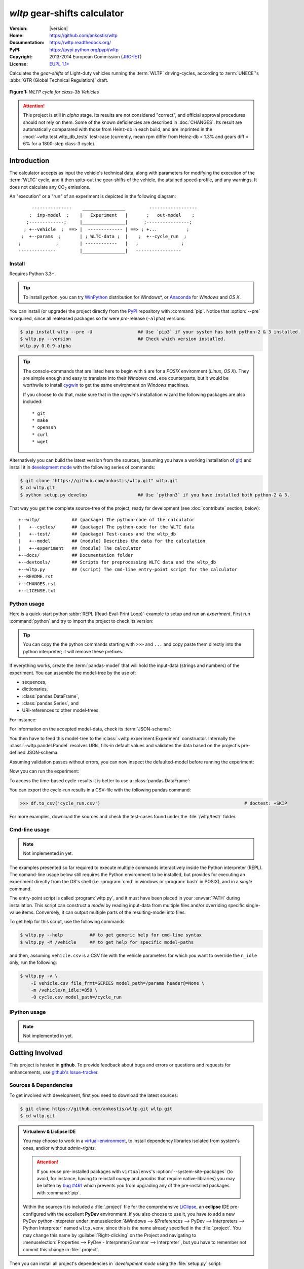===============================
*wltp* gear-shifts calculator
===============================

|dev-status| |build-status| |cover-status| |docs-status| |pypi-status| |downloads-count| |github-issues|

:Version:       |version|
:Home:          https://github.com/ankostis/wltp
:Documentation: https://wltp.readthedocs.org/
:PyPI:          https://pypi.python.org/pypi/wltp
:Copyright:     2013-2014 European Commission (`JRC-IET <http://iet.jrc.ec.europa.eu/>`_)
:License:       `EUPL 1.1+ <https://joinup.ec.europa.eu/software/page/eupl>`_

Calculates the *gear-shifts* of Light-duty vehicles running the :term:`WLTP`
driving-cycles, according to :term:`UNECE`'s :abbr:`GTR (Global Technical Regulation)` draft.

.. figure:: docs/wltc_class3b.png
    :align: center

    **Figure 1:** *WLTP cycle for class-3b Vehicles*


.. Attention:: This project is still in *alpha* stage.  Its results are not
    considered "correct", and official approval procedures should not rely on them.
    Some of the known deficiencies are described in :doc:`CHANGES`.
    Its result are automatically comparared with those from Heinz-db in each build, and are imprinted
    in the :mod:`~wltp.test.wltp_db_tests` test-case
    (currently, mean rpm differ from Heinz-db < 1.3% and gears diff < 6% for a 1800-step class-3 cycle).



.. _begin-intro:

Introduction
============

The calculator accepts as input the vehicle's technical data, along with parameters for modifying the execution
of the :term:`WLTC` cycle, and it then spits-out the gear-shifts of the vehicle, the attained speed-profile,
and any warnings.  It does not calculate any |CO2| emissions.


An "execution" or a "run" of an experiment is depicted in the following diagram::

         ---------------    ________________         ------------------
        ;  inp-model  ;    |   Experiment   |       ;   out-model    ;
       ;-------------;     |________________|      ;----------------;
      ; +--vehicle  ;  ==> |  ------------- | ==> ; +...           ;
     ;  +--params  ;       | ; WLTC-data ;  |    ;  +--cycle_run  ;
    ;             ;        | ------------   |   ;                ;
    --------------         |________________|   -----------------



Install
-------
Requires Python 3.3+.

.. Tip:: To install *python*, you can try `WinPython <http://winpython.sourceforge.net/>`_ distribution
    for Windows*, or `Anaconda <http://docs.continuum.io/anaconda/pkg-docs.html>`_
    for *Windows* and *OS X*.

You can install (or upgrade) the project directly from the `PyPI <https://pypi.python.org/pypi>`_ repository
with :command:`pip`.
Notice that :option:`--pre` is required, since all realeased packages so far were *pre*-release (``-alpha``) versions:

.. code-block:: console

    $ pip install wltp --pre -U                 ## Use `pip3` if your system has both python-2 & 3 installed.
    $ wltp.py --version                         ## Check which version installed.
    wltp.py 0.0.9-alpha


.. Tip::
    The console-commands that are listed here to begin with ``$`` are for a *POSIX* environment
    (*Linux*, *OS X*). They are simple enough and easy to translate into their *Windows* ``cmd.exe``
    counterparts, but it would be worthwile to install `cygwin <https://www.cygwin.com/>`_ to get
    the same environment on *Windows* machines.

    If you choose to do that, make sure that in the *cygwin*'s installation wizard the following packages
    are also included::

        * git
        * make
        * openssh
        * curl
        * wget


Alternatively you can build the latest version from the sources,
(assuming you have a working installation of `git <http://git-scm.com/>`_)
and install it in `development mode <http://pythonhosted.org/setuptools/setuptools.html#development-mode>`_
with the following series of commands:

.. code-block:: console

    $ git clone "https://github.com/ankostis/wltp.git" wltp.git
    $ cd wltp.git
    $ python setup.py develop                   ## Use `python3` if you have installed both python-2 & 3.


That way you get the complete source-tree of the project, ready for development
(see :doc:`contribute` section, below)::

    +--wltp/            ## (package) The python-code of the calculator
    |   +--cycles/      ## (package) The python-code for the WLTC data
    |   +--test/        ## (package) Test-cases and the wltp_db
    |   +--model        ## (module) Describes the data for the calculation
    |   +--experiment   ## (module) The calculator
    +--docs/            ## Documentation folder
    +--devtools/        ## Scripts for preprocessing WLTC data and the wltp_db
    +--wltp.py          ## (script) The cmd-line entry-point script for the calculator
    +--README.rst
    +--CHANGES.rst
    +--LICENSE.txt




Python usage
------------
Here is a quick-start python :abbr:`REPL (Read-Eval-Print Loop)`-example to setup and run
an *experiment*.  First run :command:`python` and try to import the project to check its version:

.. doctest::

    >>> import wltp

    >>> wltp.__version__
    '0.0.9-alpha'

    >>> wltp.__file__               ## To check where it was installed.         # doctest: +SKIP
    /usr/local/lib/site-package/wltp-...


.. Tip::
    You can copy the the python commands starting with ``>>>`` and ``...`` and copy paste them directly
    into the python interpreter; it will remove these prefixes.

If everything works, create the :term:`pandas-model` that will hold the input-data (strings and numbers)
of the experiment.  You can assemble the model-tree by the use of:

* sequences,
* dictionaries,
* :class:`pandas.DataFrame`,
* :class:`pandas.Series`, and
* URI-references to other model-trees.


For instance:

.. doctest::

    >>> from wltp import model
    >>> from wltp.experiment import Experiment
    >>> from collections import OrderedDict as odic         ## It is handy to preserve keys-order.

    >>> mdl = odic(
    ...   vehicle = odic(
    ...     unladen_mass = 1430,
    ...     test_mass    = 1500,
    ...     v_max        = 195,
    ...     p_rated      = 100,
    ...     n_rated      = 5450,
    ...     n_idle       = 950,
    ...     n_min        = None,                            ## Manufacturers my overridde it
    ...     gear_ratios         = [120.5, 75, 50, 43, 37, 32],
    ...     resistance_coeffs   = [100, 0.5, 0.04],
    ...   )
    ... )


For information on the accepted model-data, check its :term:`JSON-schema`:

.. doctest::

    >>> print(model.json_dumps(model.model_schema(), indent=2))                         # doctest: +SKIP
    {
      "properties": {
        "params": {
          "properties": {
            "f_n_min_gear2": {
              "description": "Gear-2 is invalid when N :< f_n_min_gear2 * n_idle.",
              "type": [
                "number",
                "null"
              ],
              "default": 0.9
            },
            "v_stopped_threshold": {
              "description": "Velocity (Km/h) under which (<=) to idle gear-shift (Annex 2-3.3, p71).",
              "type": [
    ...


You then have to feed this model-tree to the :class:`~wltp.experiment.Experiment`
constructor. Internally the :class:`~wltp.pandel.Pandel` resolves URIs, fills-in default values and
validates the data based on the project's pre-defined JSON-schema:

.. doctest::

    >>> processor = Experiment(mdl)         ## Fills-in defaults and Validates model.


Assuming validation passes without errors, you can now inspect the defaulted-model
before running the experiment:

.. doctest::

    >>> mdl = processor.model()             ## Returns the validated model with filled-in defaults.
    >>> sorted(mdl)                         ## The "defaulted" model now includes the `params` branch.
    ['params', 'vehicle']
    >>> 'full_load_curve' in mdl['vehicle'] ## A default wot was also provided in the `vehicle`.
    True


Now you can run the experiment:

.. doctest::

    >>> mdl = processor.run()               ## Runs experiment and augments the model with results.
    >>> sorted(mdl)                         ## Print the top-branches of the "augmented" model.
    ['cycle_run', 'params', 'vehicle']


To access the time-based cycle-results it is better to use a :class:`pandas.DataFrame`:

.. doctest::

    >>> import pandas as pd
    >>> df = pd.DataFrame(mdl['cycle_run']); df.index.name = 't'
    >>> print(df.shape)                 ## ROWS(time-steps) X COLUMNS.
    (1801, 11)
    >>> df.columns
    Index(['v_class', 'v_target', 'clutch', 'gears_orig', 'gears', 'v_real', 'p_available', 'p_required', 'rpm', 'rpm_norm', 'driveability'], dtype='object')
    >>> print('Mean engine_speed: ', df.rpm.mean())
    Mean engine_speed:  1917.0407829
    >>> print(df.describe())
               v_class     v_target     clutch   gears_orig        gears  \
    count  1801.000000  1801.000000       1801  1801.000000  1801.000000
    mean     46.506718    46.506718  0.0660744     3.794003     3.683509
    std      36.119280    36.119280  0.2484811     2.278959     2.278108
    ...
    <BLANKLINE>
                v_real  p_available   p_required          rpm     rpm_norm
    count  1801.000000  1801.000000  1801.000000  1801.000000  1801.000000
    mean     50.356222    28.846639     4.991915  1917.040783     0.214898
    std      32.336908    15.833262    12.139823   878.139758     0.195142
    ...

    >>> print(processor.driveability_report())                                      # doctest: +SKIP
    ...
      12: (a: X-->0)
      13: g1: Revolutions too low!
      14: g1: Revolutions too low!
    ...
      30: (b2(2): 5-->4)
    ...
      38: (c1: 4-->3)
      39: (c1: 4-->3)
      40: Rule e or g missed downshift(40: 4-->3) in acceleration?
    ...
      42: Rule e or g missed downshift(42: 3-->2) in acceleration?
    ...

You can export the cycle-run results in a CSV-file with the following pandas command:

.. code-block:: pycon

    >>> df.to_csv('cycle_run.csv')                                                      # doctest: +SKIP


For more examples, download the sources and check the test-cases
found under the :file:`/wltp/test/` folder.



Cmd-line usage
--------------
.. Note:: Not implemented in yet.

The examples presented so far required to execute multiple commands interactively inside
the Python interpreter (REPL).
The comand-line usage below still requires the Python environment to be installed, but provides for
executing an experiment directly from the OS's shell (i.e. :program:`cmd` in windows or :program:`bash` in POSIX),
and in a *single* command.

The entry-point script is called :program:`wltp.py`, and it must have been placed in your :envvar:`PATH`
during installation.  This script can construct a *model* by reading input-data
from multiple files and/or overriding specific single-value items. Conversely,
it can output multiple parts of the resulting-model into files.

To get help for this script, use the following commands:

.. code-block:: console

    $ wltp.py --help          ## to get generic help for cmd-line syntax
    $ wltp.py -M /vehicle     ## to get help for specific model-paths


and then, assuming ``vehicle.csv`` is a CSV file with the vehicle parameters
for which you want to override the ``n_idle`` only, run the following:

.. code-block:: console

    $ wltp.py -v \
        -I vehicle.csv file_frmt=SERIES model_path=/params header@=None \
        -m /vehicle/n_idle:=850 \
        -O cycle.csv model_path=/cycle_run





IPython usage
-------------
.. Note:: Not implemented in yet.




.. _begin-contribute:

Getting Involved
================
This project is hosted in **github**.
To provide feedback about bugs and errors or questions and requests for enhancements,
use `github's Issue-tracker <https://github.com/ankostis/wltp/issues>`_.



Sources & Dependencies
----------------------
To get involved with development, first you need to download the latest sources:

.. code-block:: console

    $ git clone https://github.com/ankostis/wltp.git wltp.git
    $ cd wltp.git


.. Admonition:: Virtualenv & Liclipse IDE
    :class: note

    You may choose to work in a `virtual-environment <http://docs.python-guide.org/en/latest/dev/virtualenvs/>`_,
    to install dependency libraries isolated from system's ones, and/or without *admin-rights*.

    .. Attention::
        If you reuse pre-installed packages with ``virtualenvs``'s :option:`--system-site-packages`
        (to avoid, for instance, having to reinstall *numpy* and *pandas* that require native-libraries)
        you may be bitten by `bug #461 <https://github.com/pypa/virtualenv/issues/461>`_ which
        prevents you from upgrading any of the pre-installed packages with :command:`pip`.

    Within the sources it is included a :file:`.project` file for the comprehensive
    `LiClipse <https://brainwy.github.io/liclipse/>`_, an **eclipse** IDE pre-configured with the
    excellent **PyDev** environment.  If you also choose to use it, you have to add a new PyDev python-intepreter
    under :menuselection:`&Windows --> &Preferences --> PyDev --> Interpreters --> Python Interpreter`
    named ``wltp.venv``, since this is the name already specified in the :file:`.project`.
    You may change this name by :guilabel:`Right-clicking` on the Project and navigating
    to :menuselection:`Properties --> PyDev - Interpreter/Grammar --> Interpreter`,
    but you have to remember not commit this change in :file:`.project`.


Then you can install all project's dependencies in *`development mode* using the :file:`setup.py` script:

.. code-block:: console

    $ python setup.py --help                           ## Get help for this script.
    Common commands: (see '--help-commands' for more)

      setup.py build      will build the package underneath 'build/'
      setup.py install    will install the package

    Global options:
      --verbose (-v)      run verbosely (default)
      --quiet (-q)        run quietly (turns verbosity off)
      --dry-run (-n)      don't actually do anything
    ...

    $ python setup.py develop                           ## Also installs dependencies into project's folder.
    $ python setup.py build                             ## Check that the project indeed builds ok.


You should now run the test-cases (see `Tests & Metrics`_, below) to check
that the sources are in good shape:

.. code-block:: console

   $ python setup.py test


.. Note:: The above commands installed the dependencies inside the project folder and
    for the *virtual-environment*.  That is why all build and testing actions have to go through
    :samp:`python setup.py {some_cmd}`.

    If you are dealing with installation problems and/or you want to permantly install dependant packages,
    you have to *deactivate* the virtual-environment and start installing them into your *base*
    python environment:

    .. code-block:: console

       $ deactivate
       $ python setup.py develop

    or even try the more *permanent* installation-mode:

    .. code-block:: console

       $ python setup.py install                # May require admin-rights



Development procedure
---------------------
The typical development procedure is like this:

1. Modify the sources in small, isolated and well-defined changes, i.e.
   adding a single feature, or fixing a specific bug.
2. Add test-cases "proving" your code.
3. Rerun all test-cases to ensure that you didn't break anything,
   and check their *coverage* remain above 80%:

    .. code-block:: console

        $ python setup.py nosetests --with-coverage --cover-package wltp.model,wltp.experiment --cover-min-percentage=80


    .. Tip:: You can enter just: ``python setup.py test_all`` instead of the above cmd-line
        since it has been *aliased* in the :file:`setup.cfg` file.
        Check this file for more example commands to use during development.


4. If you made a rather important modification, update also the :doc:`CHANGES` file and/or
   other documents (i.e. README.rst).  To see the rendered results of the documents,
   issue the following commands and read the result html at :file:`build/sphinx/html/index.html`:

    .. code-block:: console

        $ python setup.py build_sphinx                  # Builds html docs
        $ python setup.py build_sphinx -b doctest       # Checks if python-code embeded in comments runs ok.


5. If there are no problems, commit your changes with a descriptive message.

6. Repeat this cycle for other bugs/enhancements.
7. When you are finished, push the changes upstream to *github* and make a *merge_request*.
   You can check whether your merge-request indeed passed the tests by checking
   its build-status |build-status| on the integration-server's site (TravisCI).

    .. Hint:: Skim through the small IPython developer's documentantion on the matter:
        `The perfect pull request <https://github.com/ipython/ipython/wiki/Dev:-The-perfect-pull-request>`_



Tests & Metrics
---------------
In order to maintain the algorithm stable, a lot of effort has been put
to setup a series of test-case and metrics to check the sanity of the results
and to compare them with the Heinz-db tool or other datasets.
These tests can be found in the :file:`wltp/test/` folders.
Code for generating diagrams for the metrics below are located
in the :file:`docs/pyplot/` folder.

.. plot:: pyplots/avg_p__pmr.py
   :include-source:




Specs & Algorithm
-----------------
This program was implemented from scratch based on
this :download:`GTR specification <23.10.2013 ECE-TRANS-WP29-GRPE-2013-13 0930.docx>`
(included in the :file:`docs/` folder).  The latest version of this GTR, along
with other related documents can be found at UNECE's site:

* http://www.unece.org/trans/main/wp29/wp29wgs/wp29grpe/grpedoc_2013.html
* https://www2.unece.org/wiki/pages/viewpage.action?pageId=2523179
* Probably a more comprehensible but older spec is this one:
  https://www2.unece.org/wiki/display/trans/DHC+draft+technical+report

The WLTC-profiles for the various classes in the :file:`devtools/data/cycles/` folder were generated from the tables
of the specs above using the :file:`devtools/csvcolumns8to2.py` script, but it still requires
an intermediate manual step involving a spreadsheet to copy the table into ands save them as CSV.

Then use the :file:`devtools/buildwltcclass.py` to contruct the respective python-vars into the
:mod:`wltp/model.py` sources.


Data-files generated from Steven Heinz's ms-access ``vehicle info`` db-table can be processed
with the  :file:`devtools/preprocheinz.py` script.


Cycles
^^^^^^

.. figure:: docs/wltc_class1.png
    :align: center
.. figure:: docs/wltc_class2.png
    :align: center
.. figure:: docs/wltc_class3a.png
    :align: center
.. figure:: docs/wltc_class3b.png
    :align: center


.. _dev-team:

Development team
----------------

* Author:
    * Kostis Anagnostopoulos
* Contributing Authors:
    * Heinz Steven (test-data, validation and review)
    * Georgios Fontaras (simulation, physics & engineering support)
    * Alessandro Marotta (policy support)



.. _begin-glossary:

Glossary
========
.. glossary::

    WLTP
        The `Worldwide harmonised Light duty vehicles Test Procedure <https://www2.unece.org/wiki/pages/viewpage.action?pageId=2523179>`_,
        a :term:`GRPE` informal working group

    UNECE
        The United Nations Economic Commission for Europe, which has assumed the steering role
        on the :term:`WLTP`.

    GRPE
        :term:`UNECE` Working party on Pollution and Energy - Transport Programme

    GS Task-Force
        The Gear-shift Task-force of the :term:`GRPE`. It is the team of automotive experts drafting
        the gear-shifting strategy for vehicles running the :term:`WLTP` cycles.

    WLTC
        The family of pre-defined *driving-cycles* corresponding to vehicles with different
        :abbr:`PMR (Power to Mass Ratio)`. Classes 1,2, 3a & 3b are split in 2, 4, 4 and 4 *parts* respectively.

    Unladen mass
        *UM* or *Curb weight*, the weight of the vehicle in running order minus
        the mass of the driver.

    Test mass
        *TM*, the representative weight of the vehicle used as input for the calculations of the simulation,
        derived by interpolating between high and low values for the |CO2|-family of the vehicle.

    Downscaling
        Reduction of the top-velocity of the original drive trace to be followed, to ensure that the vehicle
        is not driven in an unduly high proportion of "full throttle".

    pandas-model
        The *container* of data that the gear-shift calculator consumes and produces.
        It is implemented by :class:`wltp.pandel.Pandel` as a mergeable stack of :term:`JSON-schema` abiding trees of
        strings and numbers, formed with sequences, dictionaries, :mod:`pandas`-instances and URI-references.

    JSON-schema
        The `JSON schema <http://json-schema.org/>`_ is an `IETF draft <http://tools.ietf.org/html/draft-zyp-json-schema-03>`_
        that provides a *contract* for what JSON-data is required for a given application and how to interact
        with it.  JSON Schema is intended to define validation, documentation, hyperlink navigation, and
        interaction control of JSON data.
        You can learn more about it from this `excellent guide <http://spacetelescope.github.io/understanding-json-schema/>`_,
        and experiment with this `on-line validator <http://www.jsonschema.net/>`_.

    JSON-pointer
        JSON Pointer(:rfc:`6901`) defines a string syntax for identifying a specific value within
        a JavaScript Object Notation (JSON) document. It aims to serve the same purpose as *XPath* from the XML world,
        but it is much simpler.



.. _begin-replacements:

.. |CO2| replace:: CO\ :sub:`2`

.. |build-status| image:: https://travis-ci.org/ankostis/wltp.svg
    :alt: Integration-build status
    :scale: 100%
    :target: https://travis-ci.org/ankostis/wltp/builds

.. |cover-status| image:: https://coveralls.io/repos/ankostis/wltp/badge.png?branch=master
        :target: https://coveralls.io/r/ankostis/wltp?branch=master

.. |docs-status| image:: https://readthedocs.org/projects/wltp/badge/
    :alt: Documentation status
    :scale: 100%
    :target: https://readthedocs.org/builds/wltp/

.. |pypi-status| image::  https://pypip.in/v/wltp/badge.png
    :target: https://pypi.python.org/pypi/wltp/
    :alt: Latest Version in PyPI

.. |python-ver| image:: https://pypip.in/py_versions/wltp/badge.svg
    :target: https://pypi.python.org/pypi/wltp/
    :alt: Supported Python versions

.. |dev-status| image:: https://pypip.in/status/wltp/badge.svg
    :target: https://pypi.python.org/pypi/wltp/
    :alt: Development Status

.. |downloads-count| image:: https://pypip.in/download/wltp/badge.svg?period=week
    :target: https://pypi.python.org/pypi/wltp/
    :alt: Downloads

.. |github-issues| image:: http://img.shields.io/github/issues/ankostis/wltp.svg
    :target: https://github.com/ankostis/wltp/issues
    :alt: Issues count
